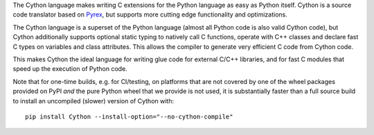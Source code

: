 The Cython language makes writing C extensions for the Python language as
easy as Python itself.  Cython is a source code translator based on Pyrex_,
but supports more cutting edge functionality and optimizations.

The Cython language is a superset of the Python language (almost all Python
code is also valid Cython code), but Cython additionally supports optional
static typing to natively call C functions, operate with C++ classes and
declare fast C types on variables and class attributes.  This allows the
compiler to generate very efficient C code from Cython code.

This makes Cython the ideal language for writing glue code for external
C/C++ libraries, and for fast C modules that speed up the execution of
Python code.

Note that for one-time builds, e.g. for CI/testing, on platforms that are not
covered by one of the wheel packages provided on PyPI *and* the pure Python wheel
that we provide is not used, it is substantially faster than a full source build
to install an uncompiled (slower) version of Cython with::

    pip install Cython --install-option="--no-cython-compile"

.. _Pyrex: https://www.cosc.canterbury.ac.nz/greg.ewing/python/Pyrex/


